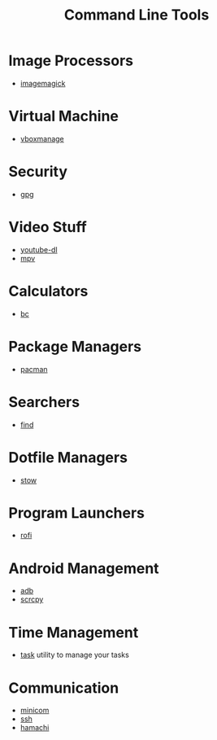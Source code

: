#+TITLE: Command Line Tools
#+STARTUP: overview

* Image Processors
 * [[./imagemagick.org][imagemagick]]
* Virtual Machine
 * [[./vboxmanage.org][vboxmanage]]
* Security
 * [[./gpg.org][gpg]]
* Video Stuff
 * [[./youtube-dl.org][youtube-dl]]
 * [[./mpv.org][mpv]]
* Calculators
 * [[./bc.org][bc]]
* Package Managers
 * [[./pacman.org][pacman]]
* Searchers
 * [[./find.org][find]]
* Dotfile Managers
 * [[./stow.org][stow]]
* Program Launchers
 * [[./rofi.org][rofi]]
* Android Management
 * [[./adb.org][adb]]
 * [[./scrcpy.org][scrcpy]]
* Time Management
 * [[./task.org][task]] utility to manage your tasks
* Communication
 * [[./minicom.org][minicom]]
 * [[./ssh.org][ssh]]
 * [[./hamachi.org][hamachi]]
